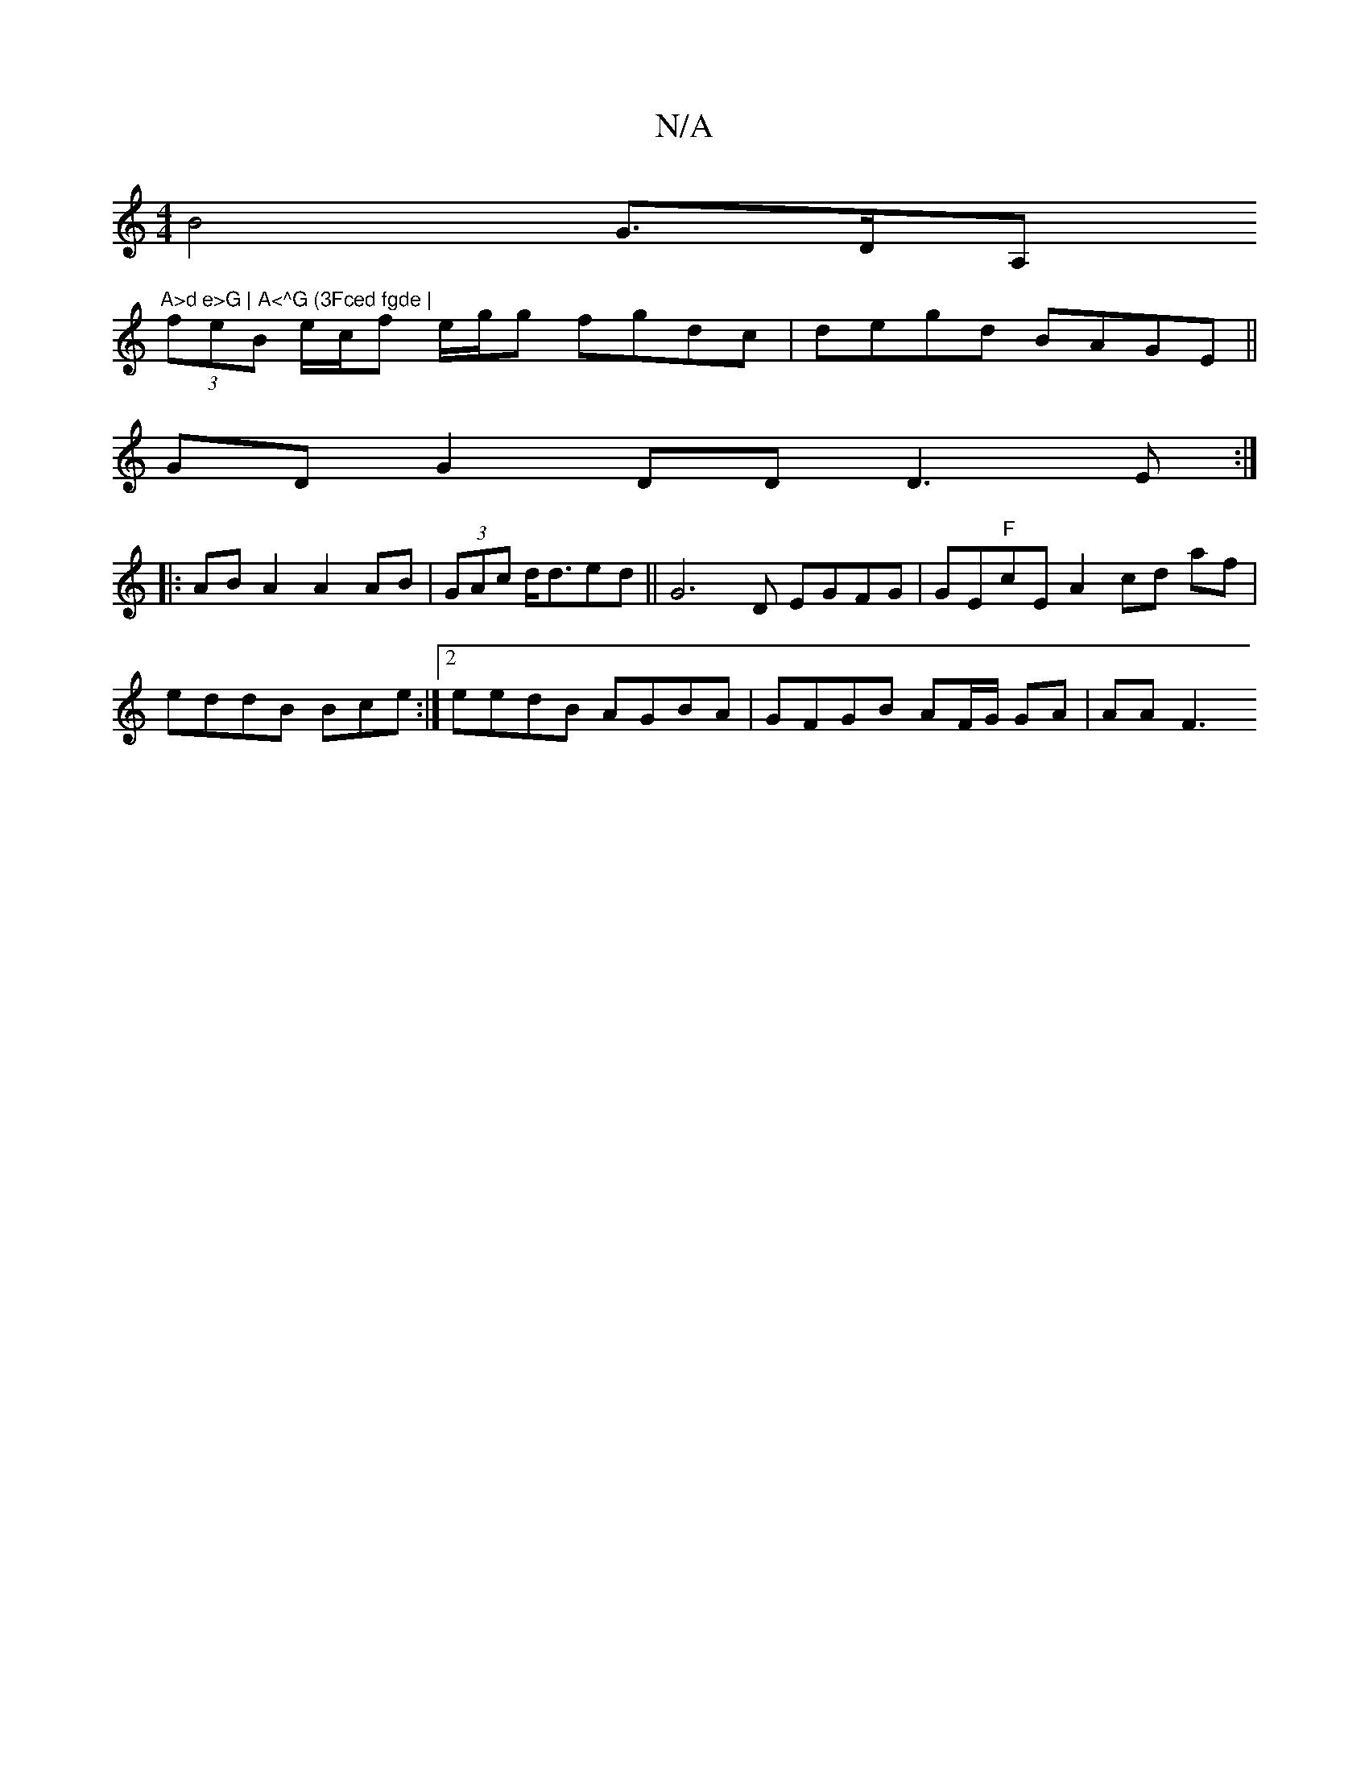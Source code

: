 X:1
T:N/A
M:4/4
R:N/A
K:Cmajor
 B4- G>DA,"A>d e>G | A<^G (3Fced fgde |
(3feB e/c/f e/g/g fgdc | degd BAGE ||
GD G2 DD D3 E :|
|: AB A2 A2 AB | (3GAc d<ded||G6 D EGFG|GE"F"cE A2 cd af | eddB Bce:|2 eedB AGBA|GFGB AF/G/ GA | AA F3 ~_